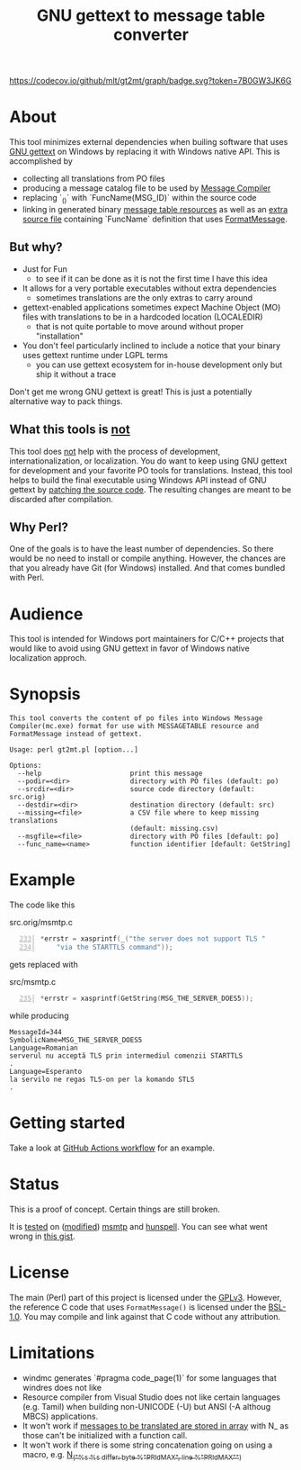 #+TITLE: GNU gettext to message table converter
#+OPTIONS: ^:{}

[[https://github.com/mlt/gt2mt/actions/workflows/test.yml][https://github.com/mlt/gt2mt/actions/workflows/test.yml/badge.svg]]
[[https://codecov.io/github/mlt/gt2mt][https://codecov.io/github/mlt/gt2mt/graph/badge.svg?token=7B0GW3JK6G]]

* About
This tool minimizes external dependencies when builing software that
uses [[https://www.gnu.org/software/gettext/][GNU gettext]] on Windows by replacing it with Windows native
API. This is accomplished by

- collecting all translations from PO files
- producing a message catalog file to be used by [[https://learn.microsoft.com/en-us/windows/win32/wes/message-compiler--mc-exe-][Message Compiler]]
- replacing `_()` with `FuncName(MSG_ID)` within the source code
- linking in generated binary [[https://learn.microsoft.com/en-us/windows/win32/menurc/messagetable-resource][message table resources]] as well as an
  [[https://github.com/mlt/gt2mt/blob/master/get_message.c][extra source file]] containing `FuncName` definition that uses
  [[https://learn.microsoft.com/en-us/windows/win32/api/winbase/nf-winbase-formatmessagew][FormatMessage]].

** But why?
- Just for Fun
  - to see if it can be done as it is not the first time I have this
    idea
- It allows for a very portable executables without extra dependencies
  - sometimes translations are the only extras to carry around
- gettext-enabled applications sometimes expect Machine Object (MO) files
  with translations to be in a hardcoded location (LOCALEDIR)
  - that is not quite portable to move around without proper
    "installation"
- You don't feel particularly inclined to include a notice that your
  binary uses gettext runtime under LGPL terms
  - you can use gettext ecosystem for in-house development only but
    ship it without a trace

Don't get me wrong GNU gettext is great! This is just a potentially
alternative way to pack things.

** What this tools is _not_
This tool does _not_ help with the process of development,
internationalization, or localization. You do want to keep using GNU
gettext for development and your favorite PO tools for
translations. Instead, this tool helps to build the final executable
using Windows API instead of GNU gettext by [[https://github.com/mlt/gt2mt/blob/master/.github/workflows/test.yml][patching the source
code]]. The resulting changes are meant to be discarded after
compilation.

** Why Perl?
One of the goals is to have the least number of dependencies. So there
would be no need to install or compile anything. However, the chances
are that you already have Git (for Windows) installed. And that comes
bundled with Perl.

* Audience
This tool is intended for Windows port maintainers for C/C++ projects
that would like to avoid using GNU gettext in favor of Windows native
localization approch.

* Synopsis

#+begin_src sh :results verbatim :exports results
perl gt2mt.pl --help 2>&1 || true
#+end_src

#+RESULTS:
#+begin_example
This tool converts the content of po files into Windows Message
Compiler(mc.exe) format for use with MESSAGETABLE resource and
FormatMessage instead of gettext.

Usage: perl gt2mt.pl [option...]

Options:
  --help                      print this message
  --podir=<dir>               directory with PO files (default: po)
  --srcdir=<dir>              source code directory (default: src.orig)
  --destdir=<dir>             destination directory (default: src)
  --missing=<file>            a CSV file where to keep missing translations
                              (default: missing.csv)
  --msgfile=<file>            directory with PO files [default: po]
  --func_name=<name>          function identifier [default: GetString]
#+end_example

* Example

The code like this

#+caption: src.orig/msmtp.c
#+begin_src C -n 233
*errstr = xasprintf(_("the server does not support TLS "
    "via the STARTTLS command"));
#+end_src

gets replaced with

#+caption: src/msmtp.c
#+BEGIN_SRC C -n 235
*errstr = xasprintf(GetString(MSG_THE_SERVER_DOES5));
#+END_SRC

while producing

#+BEGIN_SRC MC
MessageId=344
SymbolicName=MSG_THE_SERVER_DOES5
Language=Romanian
serverul nu acceptă TLS prin intermediul comenzii STARTTLS
.
Language=Esperanto
la servilo ne regas TLS-on per la komando STLS
.
#+END_SRC

* Getting started
Take a look at [[https://github.com/mlt/gt2mt/blob/master/.github/workflows/test.yml][GitHub Actions workflow]] for an example.

* Status
This is a proof of concept. Certain things are still broken.

It is [[https://github.com/mlt/gt2mt/actions][tested]] on ([[https://github.com/mlt/msmtp/tree/native][modified]]) [[https://github.com/marlam/msmtp][msmtp]] and [[https://github.com/hunspell/hunspell][hunspell]]. You can see what went
wrong in [[https://gist.github.com/mlt/89edf18c2870ec5471dfe38fe865051d][this gist]].

* License
The main (Perl) part of this project is licensed under the
[[https://www.gnu.org/licenses/gpl-3.0.html][GPLv3]]. However, the reference C code that uses =FormatMessage()= is
licensed under the [[https://www.boost.org/LICENSE_1_0.txt][BSL-1.0]]. You may compile and link against that C
code without any attribution.

* Limitations
- windmc generates `#pragma code_page(1)` for some languages that
  windres does not like
- Resource compiler from Visual Studio does not like certain languages
  (e.g. Tamil) when building non-UNICODE (-U) but ANSI (-A althoug
  MBCS) applications.
- It won't work if [[https://git.savannah.gnu.org/cgit/diffutils.git/tree/src/cmp.c#n166][messages to be translated are stored in array]] with
  N_ as those can't be initialized with a function call.
- It won't work if there is some string concatenation going on using a
  macro, e.g. [[https://git.savannah.gnu.org/cgit/diffutils.git/tree/src/cmp.c#n551][N_("%s %s differ: byte %"PRIdMAX", line %"PRIdMAX"\n")]]
